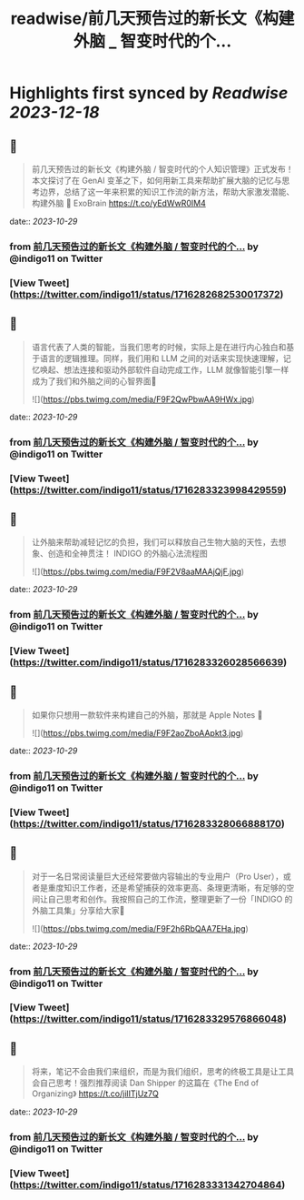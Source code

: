 :PROPERTIES:
:title: readwise/前几天预告过的新长文《构建外脑 _ 智变时代的个...
:END:

:PROPERTIES:
:author: [[indigo11 on Twitter]]
:full-title: "前几天预告过的新长文《构建外脑 / 智变时代的个..."
:category: [[tweets]]
:url: https://twitter.com/indigo11/status/1716282682530017372
:image-url: https://pbs.twimg.com/profile_images/1521250220067098624/ZhlFfRWZ.png
:END:

* Highlights first synced by [[Readwise]] [[2023-12-18]]
** 📌
#+BEGIN_QUOTE
前几天预告过的新长文《构建外脑 / 智变时代的个人知识管理》正式发布！本文探讨了在 GenAI 变革之下，如何用新工具来帮助扩展大脑的记忆与思考边界，总结了这一年来积累的知识工作流的新方法，帮助大家激发潜能、构建外脑 🧠 ExoBrain https://t.co/yEdWwR0IM4 
#+END_QUOTE
    date:: [[2023-10-29]]
*** from _前几天预告过的新长文《构建外脑 / 智变时代的个..._ by @indigo11 on Twitter
*** [View Tweet](https://twitter.com/indigo11/status/1716282682530017372)
** 📌
#+BEGIN_QUOTE
语言代表了人类的智能，当我们思考的时候，实际上是在进行内心独白和基于语言的逻辑推理。同样，我们用和 LLM 之间的对话来实现快速理解，记忆唤起、想法连接和驱动外部软件自动完成工作，LLM 就像智能引擎一样成为了我们和外脑之间的心智界面👀 

![](https://pbs.twimg.com/media/F9F2QwPbwAA9HWx.jpg) 
#+END_QUOTE
    date:: [[2023-10-29]]
*** from _前几天预告过的新长文《构建外脑 / 智变时代的个..._ by @indigo11 on Twitter
*** [View Tweet](https://twitter.com/indigo11/status/1716283323998429559)
** 📌
#+BEGIN_QUOTE
让外脑来帮助减轻记忆的负担，我们可以释放自己生物大脑的天性，去想象、创造和全神贯注！ INDIGO 的外脑心法流程图 

![](https://pbs.twimg.com/media/F9F2V8aaMAAjQjF.jpg) 
#+END_QUOTE
    date:: [[2023-10-29]]
*** from _前几天预告过的新长文《构建外脑 / 智变时代的个..._ by @indigo11 on Twitter
*** [View Tweet](https://twitter.com/indigo11/status/1716283326028566639)
** 📌
#+BEGIN_QUOTE
如果你只想用一款软件来构建自己的外脑，那就是 Apple Notes 📒 

![](https://pbs.twimg.com/media/F9F2aoZboAApkt3.jpg) 
#+END_QUOTE
    date:: [[2023-10-29]]
*** from _前几天预告过的新长文《构建外脑 / 智变时代的个..._ by @indigo11 on Twitter
*** [View Tweet](https://twitter.com/indigo11/status/1716283328066888170)
** 📌
#+BEGIN_QUOTE
对于一名日常阅读量巨大还经常要做内容输出的专业用户（Pro User），或者是重度知识工作者，还是希望捕获的效率更高、条理更清晰，有足够的空间让自己思考和创作。我按照自己的工作流，整理更新了一份「INDIGO 的外脑工具集」分享给大家🧐 

![](https://pbs.twimg.com/media/F9F2h6RbQAA7EHa.jpg) 
#+END_QUOTE
    date:: [[2023-10-29]]
*** from _前几天预告过的新长文《构建外脑 / 智变时代的个..._ by @indigo11 on Twitter
*** [View Tweet](https://twitter.com/indigo11/status/1716283329576866048)
** 📌
#+BEGIN_QUOTE
将来，笔记不会由我们来组织，而是为我们组织，思考的终极工具是让工具会自己思考！强烈推荐阅读 Dan Shipper 的这篇在《The End of Organizing》
https://t.co/jilITjUz7Q 
#+END_QUOTE
    date:: [[2023-10-29]]
*** from _前几天预告过的新长文《构建外脑 / 智变时代的个..._ by @indigo11 on Twitter
*** [View Tweet](https://twitter.com/indigo11/status/1716283331342704864)